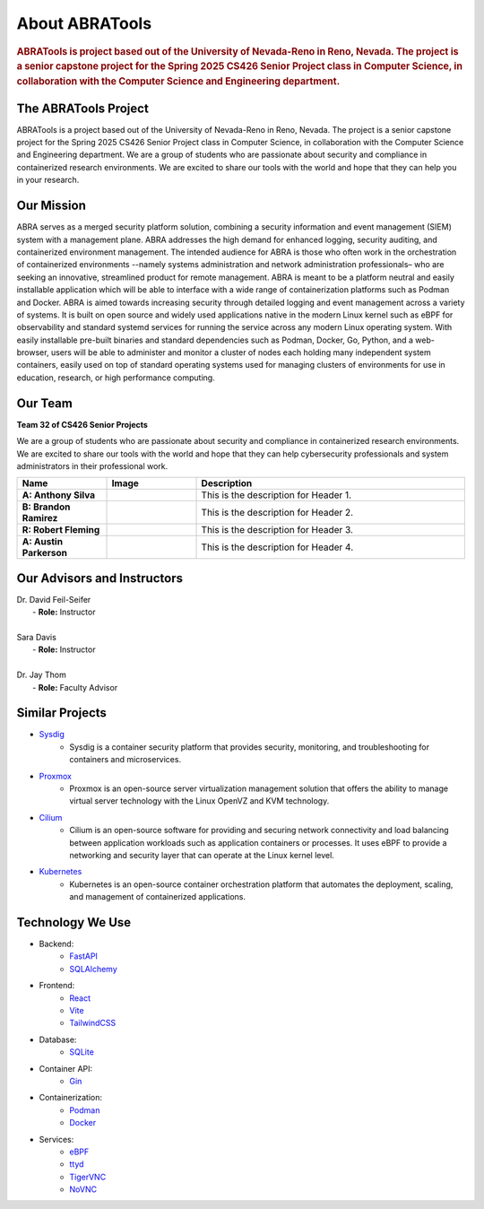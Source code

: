 About ABRATools
===============

.. rubric:: ABRATools is project based out of the University of Nevada-Reno in Reno, Nevada. The project is a senior capstone project for the Spring 2025 CS426 Senior Project class in Computer Science, in collaboration with the Computer Science and Engineering department.

The ABRATools Project
---------------------
ABRATools is a project based out of the University of Nevada-Reno in Reno, Nevada. The project is a senior capstone project for the Spring 2025 CS426 Senior Project class in Computer Science, in collaboration with the Computer Science and Engineering department.
We are a group of students who are passionate about security and compliance in containerized research environments. We are excited to share our tools with the world and hope that they can help you in your research.

Our Mission
------------
ABRA serves as a merged security platform solution, combining a security information and event management (SIEM) system with a management plane. ABRA addresses the high demand for enhanced logging, security auditing, and containerized environment management. The intended audience for ABRA is those who often work in the orchestration of containerized environments --namely systems administration and network administration professionals– who are seeking an innovative, streamlined product for remote management.  ABRA is meant to be a platform neutral and easily installable application which will be able to interface with a wide range of containerization platforms such as Podman and Docker. ABRA is aimed towards increasing security through detailed logging and event management across a variety of systems. It is built on open source and widely used applications native in the modern Linux kernel such as eBPF for observability and standard systemd services for running the service across any modern Linux operating system. With easily installable pre-built binaries and standard dependencies such as Podman, Docker, Go, Python, and a web-browser, users will be able to administer and monitor a cluster of nodes each holding many independent system containers, easily used on top of standard operating systems used for managing clusters of environments for use in education, research, or high performance computing.

Our Team
--------
| **Team 32 of CS426 Senior Projects**

We are a group of students who are passionate about security and compliance in containerized research environments. We are excited to share our tools with the world and hope that they can help cybersecurity professionals and system administrators in their professional work.

.. list-table::
   :widths: 20 20 60
   :header-rows: 1

   * - Name
     - Image
     - Description
   * - **A: Anthony Silva**
     - .. image:: ../_static/img/user.svg
           :width: 125px
           :align: center
     - This is the description for Header 1.
   * - **B: Brandon Ramirez**
     - .. image:: ../_static/img/user.svg
           :width: 125px
           :align: center
     - This is the description for Header 2.
   * - **R: Robert Fleming**
     - .. image:: ../_static/img/user.svg
           :width: 125px
           :align: center
     - This is the description for Header 3.
   * - **A: Austin Parkerson**
     - .. image:: ../_static/img/user.svg
           :width: 125px
           :align: center
     - This is the description for Header 4.

Our Advisors and Instructors
----------------------------
| Dr. David Feil-Seifer
|    - **Role:** Instructor
|
| Sara Davis
|    - **Role:** Instructor
|
| Dr. Jay Thom
|    - **Role:** Faculty Advisor

Similar Projects
----------------
- `Sysdig <https://sysdig.com/>`_
    - Sysdig is a container security platform that provides security, monitoring, and troubleshooting for containers and microservices.

- `Proxmox <https://www.proxmox.com/>`_
    - Proxmox is an open-source server virtualization management solution that offers the ability to manage virtual server technology with the Linux OpenVZ and KVM technology.

- `Cilium <https://cilium.io/>`_
    - Cilium is an open-source software for providing and securing network connectivity and load balancing between application workloads such as application containers or processes. It uses eBPF to provide a networking and security layer that can operate at the Linux kernel level.

- `Kubernetes <https://kubernetes.io/>`_
    - Kubernetes is an open-source container orchestration platform that automates the deployment, scaling, and management of containerized applications.

Technology We Use
-----------------
- Backend:
    - `FastAPI <https://fastapi.tiangolo.com/>`_
    - `SQLAlchemy <https://www.sqlalchemy.org/>`_

- Frontend:
    - `React <https://reactjs.org/>`_
    - `Vite <https://vitejs.dev/>`_
    - `TailwindCSS <https://tailwindcss.com/>`_

- Database:
    - `SQLite <https://www.sqlite.org/index.html>`_

- Container API:
    - `Gin <https://gin-gonic.com/>`_

- Containerization:
    - `Podman <https://podman.io/>`_
    - `Docker <https://www.docker.com/>`_

- Services:
    - `eBPF <https://ebpf.io/>`_
    - `ttyd <https://github.com/tsl0922/ttyd>`_
    - `TigerVNC <https://tigervnc.org/>`_
    - `NoVNC <https://novnc.com/>`_
